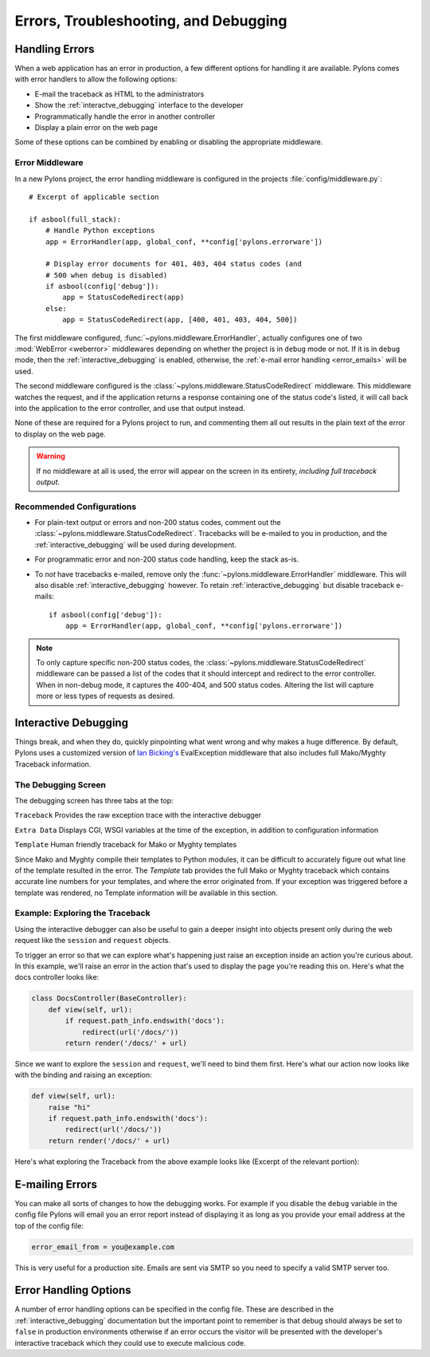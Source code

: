 .. _debugging:

======================================
Errors, Troubleshooting, and Debugging
======================================

.. _errors:

Handling Errors
===============

When a web application has an error in production, a few different options for handling it are available. Pylons comes with error handlers to allow the following options:

* E-mail the traceback as HTML to the administrators
* Show the :ref:`interactve_debugging` interface to the developer
* Programmatically handle the error in another controller
* Display a plain error on the web page

Some of these options can be combined by enabling or disabling the appropriate middleware.

Error Middleware
----------------

In a new Pylons project, the error handling middleware is configured in the projects :file:`config/middleware.py`::
    
    # Excerpt of applicable section
    
    if asbool(full_stack):
        # Handle Python exceptions
        app = ErrorHandler(app, global_conf, **config['pylons.errorware'])

        # Display error documents for 401, 403, 404 status codes (and
        # 500 when debug is disabled)
        if asbool(config['debug']):
            app = StatusCodeRedirect(app)
        else:
            app = StatusCodeRedirect(app, [400, 401, 403, 404, 500])
    
The first middleware configured, :func:`~pylons.middleware.ErrorHandler`, actually configures one of two :mod:`WebError <weberror>` middlewares depending on whether the project is in ``debug`` mode or not. If it is in ``debug`` mode, then the :ref:`interactive_debugging` is enabled, otherwise, the :ref:`e-mail error handling <error_emails>` will be used.

The second middleware configured is the :class:`~pylons.middleware.StatusCodeRedirect` middleware. This middleware watches the request, and if the application returns a response containing one of the status code's listed, it will call back into the application to the error controller, and use that output instead.

None of these are required for a Pylons project to run, and commenting them all out results in the plain text of the error to display on the web page.

.. warning::
    
    If no middleware at all is used, the error will appear on the screen in
    its entirety, *including full traceback output*.

Recommended Configurations
--------------------------

* For plain-text output or errors and non-200 status codes, comment out the :class:`~pylons.middleware.StatusCodeRedirect`. Tracebacks will be e-mailed to you in production, and the :ref:`interactive_debugging` will be used during development.

* For programmatic error and non-200 status code handling, keep the stack as-is.

* To *not* have tracebacks e-mailed, remove only the :func:`~pylons.middleware.ErrorHandler` middleware. This will also disable :ref:`interactive_debugging` however. To retain :ref:`interactive_debugging` but disable traceback e-mails::
    
    if asbool(config['debug']):
        app = ErrorHandler(app, global_conf, **config['pylons.errorware'])

.. note::
    
    To only capture specific non-200 status codes, the :class:`~pylons.middleware.StatusCodeRedirect` middleware can be passed a list of the codes that it should intercept and redirect to the error controller. When in non-debug mode, it captures the 400-404, and 500 status codes. Altering the list will capture more or less types of requests as desired.



.. _interactive_debugging:

Interactive Debugging
=====================

Things break, and when they do, quickly pinpointing what went wrong and why makes a huge difference. By default, Pylons uses a customized version of `Ian Bicking's <http://blog.ianbicking.org/>`_ EvalException middleware that also includes full Mako/Myghty Traceback information. 


The Debugging Screen 
-------------------- 

The debugging screen has three tabs at the top: 

``Traceback`` 
Provides the raw exception trace with the interactive debugger 

``Extra Data`` 
Displays CGI, WSGI variables at the time of the exception, in addition to configuration information 

``Template`` 
Human friendly traceback for Mako or Myghty templates 

Since Mako and Myghty compile their templates to Python modules, it can be difficult to accurately figure out what line of the template resulted in the error. The `Template` tab provides the full Mako or Myghty traceback which contains accurate line numbers for your templates, and where the error originated from. If your exception was triggered before a template was rendered, no Template information will be available in this section. 

Example: Exploring the Traceback 
-------------------------------- 

Using the interactive debugger can also be useful to gain a deeper insight into objects present only during the web request like the ``session`` and ``request`` objects. 

To trigger an error so that we can explore what's happening just raise an exception inside an action you're curious about. In this example, we'll raise an error in the action that's used to display the page you're reading this on. Here's what the docs controller looks like: 

.. code-block:: python 

    class DocsController(BaseController): 
        def view(self, url): 
            if request.path_info.endswith('docs'): 
                redirect(url('/docs/'))
            return render('/docs/' + url) 

Since we want to explore the ``session`` and ``request``, we'll need to bind them first. Here's what our action now looks like with the binding and raising an exception: 

.. code-block:: python 

    def view(self, url): 
        raise "hi" 
        if request.path_info.endswith('docs'): 
            redirect(url('/docs/'))
        return render('/docs/' + url) 

Here's what exploring the Traceback from the above example looks like (Excerpt of the relevant portion): 

.. image:: _static/doctraceback.png
    :width: 750px
    :height: 260px

.. _error_emails:

E-mailing Errors
================

You can make all sorts of changes to how the debugging works. For example if you disable the ``debug`` variable in the config file Pylons will email you an error report instead of displaying it as long as you provide your email address at the top of the config file: 

.. code-block:: ini 

    error_email_from = you@example.com 

This is very useful for a production site. Emails are sent via SMTP so you need to specify a valid SMTP server too. 

Error Handling Options 
====================== 

A number of error handling options can be specified in the config file. These are described in the :ref:`interactive_debugging` documentation but the important point to remember is that debug should always be set to ``false`` in production environments otherwise if an error occurs the visitor will be presented with the developer's interactive traceback which they could use to execute malicious code.
